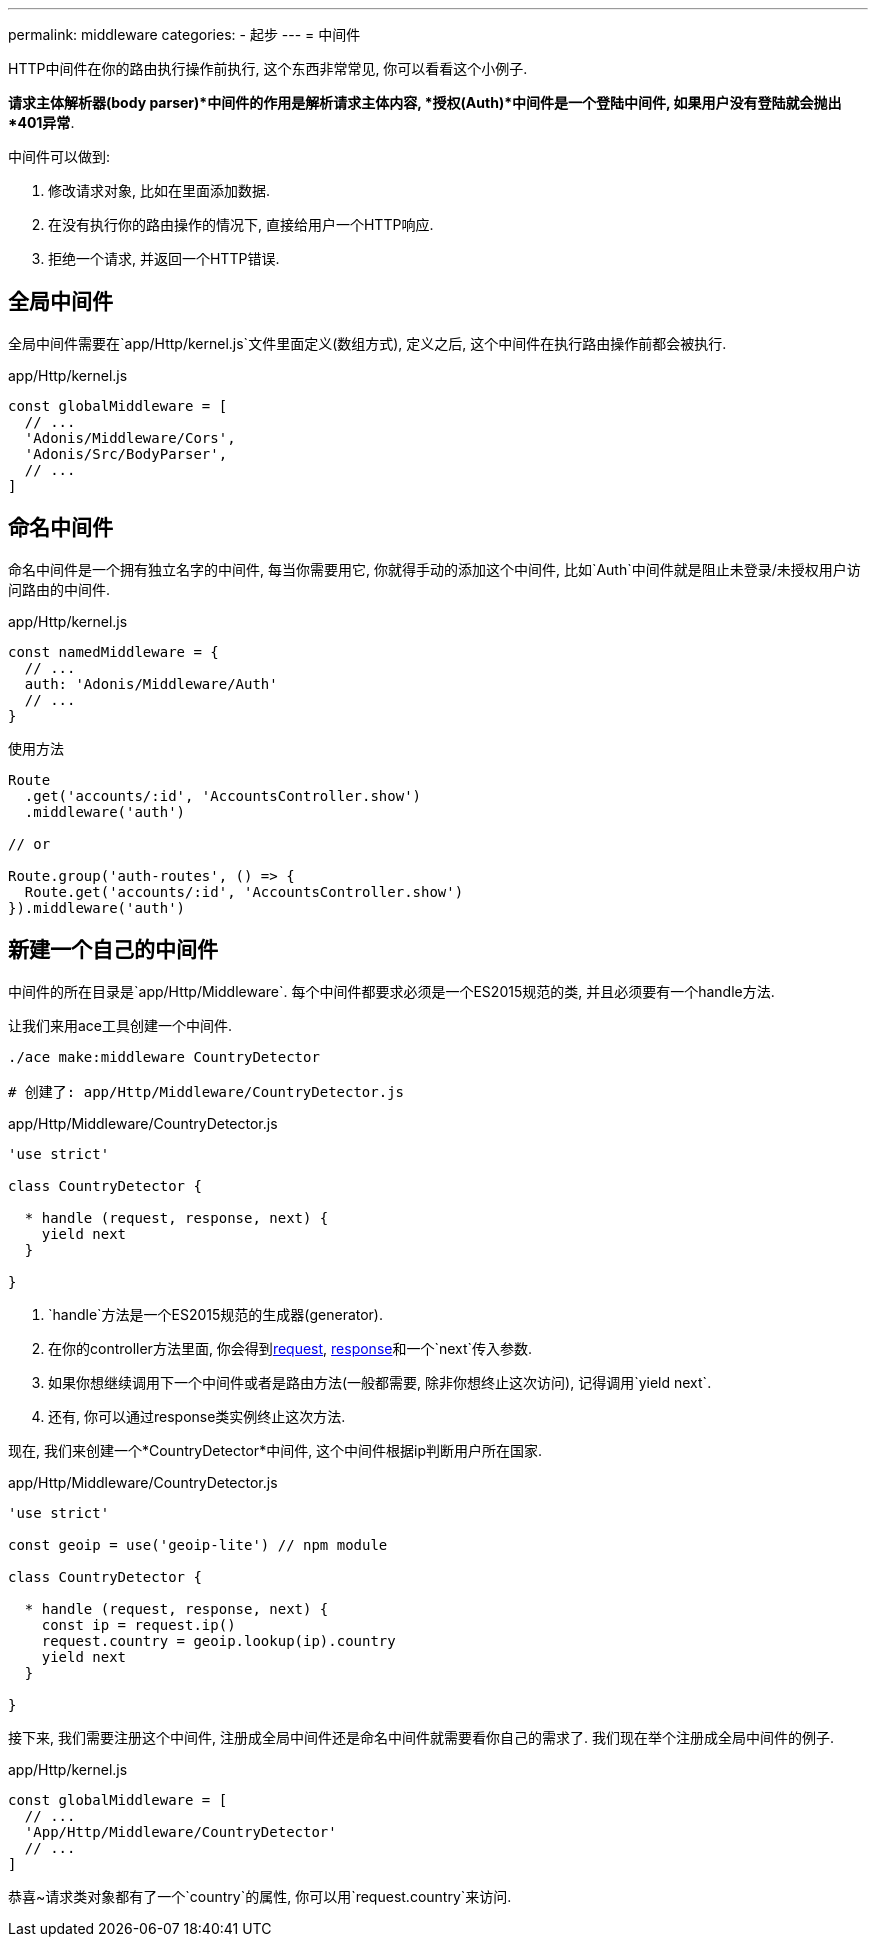 ---
permalink: middleware
categories:
- 起步
---
= 中间件

toc::[]

HTTP中间件在你的路由执行操作前执行, 这个东西非常常见, 你可以看看这个小例子.

*请求主体解析器(body parser)*中间件的作用是解析请求主体内容, *授权(Auth)*中间件是一个登陆中间件, 如果用户没有登陆就会抛出*401异常*.

中间件可以做到:

[pretty-list]
1. 修改请求对象, 比如在里面添加数据.
2. 在没有执行你的路由操作的情况下, 直接给用户一个HTTP响应.
3. 拒绝一个请求, 并返回一个HTTP错误.

== 全局中间件
全局中间件需要在`app/Http/kernel.js`文件里面定义(数组方式), 定义之后, 这个中间件在执行路由操作前都会被执行.

.app/Http/kernel.js
[source, javascript]
----
const globalMiddleware = [
  // ...
  'Adonis/Middleware/Cors',
  'Adonis/Src/BodyParser',
  // ...
]
----

== 命名中间件
命名中间件是一个拥有独立名字的中间件, 每当你需要用它, 你就得手动的添加这个中间件, 比如`Auth`中间件就是阻止未登录/未授权用户访问路由的中间件.

.app/Http/kernel.js
[source, javascript]
----
const namedMiddleware = {
  // ...
  auth: 'Adonis/Middleware/Auth'
  // ...
}
----

.使用方法

[source, javascript]
----
Route
  .get('accounts/:id', 'AccountsController.show')
  .middleware('auth')

// or

Route.group('auth-routes', () => {
  Route.get('accounts/:id', 'AccountsController.show')
}).middleware('auth')
----

== 新建一个自己的中间件
中间件的所在目录是`app/Http/Middleware`. 每个中间件都要求必须是一个ES2015规范的类, 并且必须要有一个handle方法.

让我们来用ace工具创建一个中间件.

[source, bash]
----
./ace make:middleware CountryDetector

# 创建了: app/Http/Middleware/CountryDetector.js
----

.app/Http/Middleware/CountryDetector.js
[source, javascript]
----
'use strict'

class CountryDetector {

  * handle (request, response, next) {
    yield next
  }

}
----

[pretty-list]
1. `handle`方法是一个ES2015规范的生成器(generator).
2. 在你的controller方法里面, 你会得到link:request[request], link:response[response]和一个`next`传入参数.
3. 如果你想继续调用下一个中间件或者是路由方法(一般都需要, 除非你想终止这次访问), 记得调用`yield next`.
4. 还有, 你可以通过response类实例终止这次方法.

现在, 我们来创建一个*CountryDetector*中间件, 这个中间件根据ip判断用户所在国家.

.app/Http/Middleware/CountryDetector.js
[source, javascript]
----
'use strict'

const geoip = use('geoip-lite') // npm module

class CountryDetector {

  * handle (request, response, next) {
    const ip = request.ip()
    request.country = geoip.lookup(ip).country
    yield next
  }

}
----

接下来, 我们需要注册这个中间件, 注册成全局中间件还是命名中间件就需要看你自己的需求了. 我们现在举个注册成全局中间件的例子.

.app/Http/kernel.js
[source, javascript]
----
const globalMiddleware = [
  // ...
  'App/Http/Middleware/CountryDetector'
  // ...
]
----

恭喜~请求类对象都有了一个`country`的属性, 你可以用`request.country`来访问.
